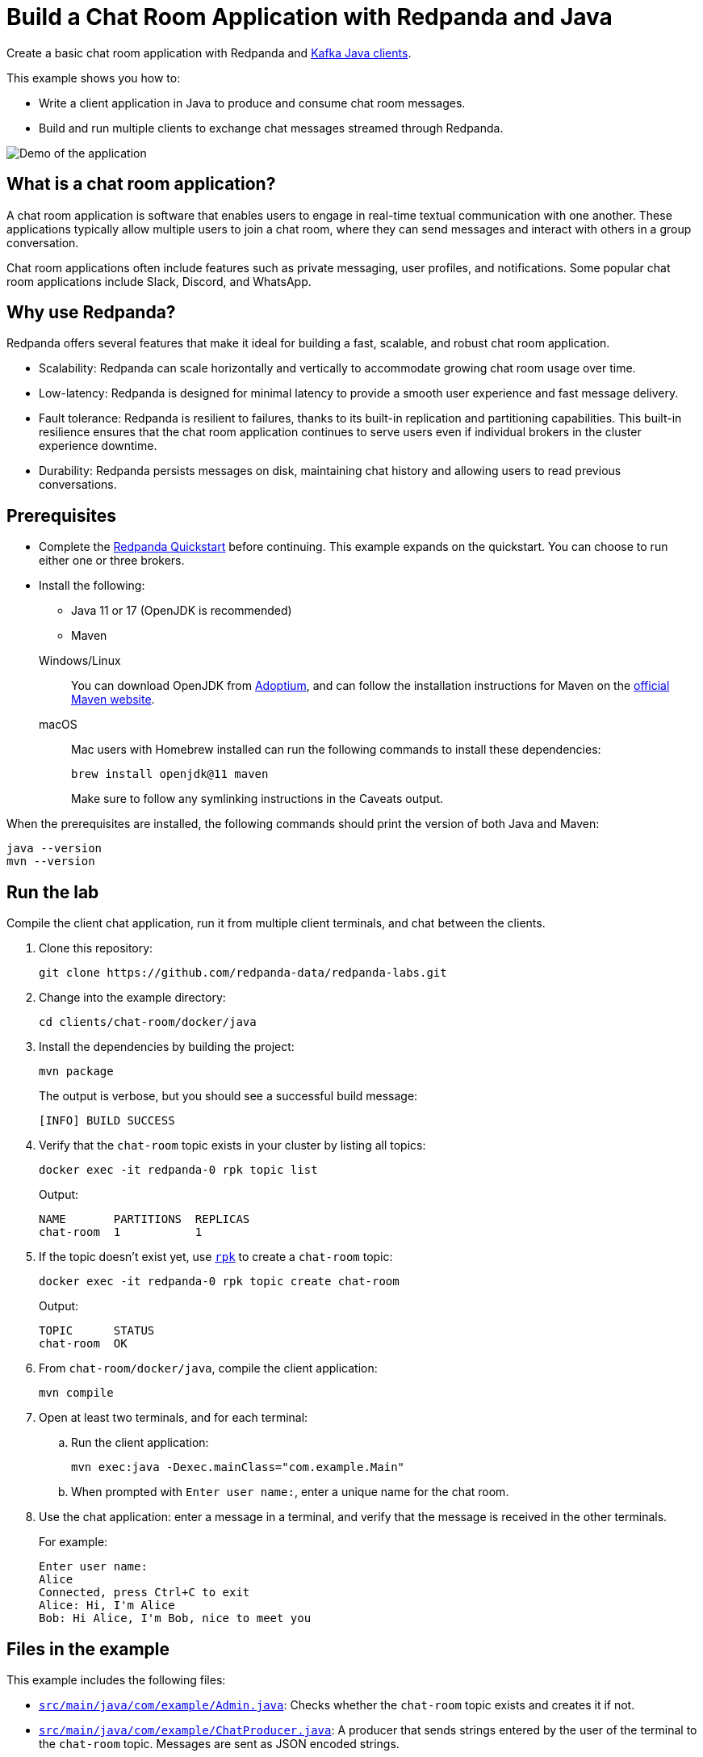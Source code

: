 = Build a Chat Room Application with Redpanda and Java
:description: Create a basic chat room application with Redpanda and Kafka Java clients.
:page-context-links: [{"name": "Docker", "to": "chat-room:docker/docker-java.adoc" },{"name": "Cloud", "to": "chat-room:cloud/cloud-java.adoc" } ]
:env-docker: true
:page-categories: Development, Clients
:page-layout: lab
:page-aliases: 23.3@ROOT:develop:guide-java.adoc
// Set the path to content in this lab for both the docs site and the local GitHub README
:content-url: ./
ifdef::env-site[]
:content-url: https://github.com/redpanda-data/redpanda-labs/blob/main/clients/chat-room/docker/java/
endif::[]
ifndef::env-site[]
:imagesdir: ../../../docs/modules/clients/images/
endif::[]

Create a basic chat room application with Redpanda and https://central.sonatype.com/artifact/org.apache.kafka/kafka-clients[Kafka Java clients^].

This example shows you how to:

* Write a client application in Java to produce and consume chat room messages.
* Build and run multiple clients to exchange chat messages streamed through Redpanda.

image::chat-room.gif[Demo of the application, where two users are chatting to each other]

== What is a chat room application?

A chat room application is software that enables users to engage in real-time textual communication with one another. These applications typically allow multiple users to join a chat room, where they can send messages and interact with others in a group conversation.

Chat room applications often include features such as private messaging, user profiles, and notifications. Some popular chat room applications include Slack, Discord, and WhatsApp.

== Why use Redpanda?

Redpanda offers several features that make it ideal for building a fast, scalable, and robust chat room application.

* Scalability: Redpanda can scale horizontally and vertically to accommodate growing chat room usage over time.
* Low-latency: Redpanda is designed for minimal latency to provide a smooth user experience and fast message delivery.
* Fault tolerance: Redpanda is resilient to failures, thanks to its built-in replication and partitioning capabilities. This built-in resilience ensures that the chat room application continues to serve users even if individual brokers in the cluster experience downtime.
* Durability: Redpanda persists messages on disk, maintaining chat history and allowing users to read previous conversations.

== Prerequisites

- Complete the link:https://docs.redpanda.com/current/get-started/quick-start/[Redpanda Quickstart] before continuing. This example expands on the quickstart. You can choose to run either one or three brokers.

- Install the following:
+
--
** Java 11 or 17 (OpenJDK is recommended)
** Maven
--
+
[tabs]
====
Windows/Linux::
+
--
You can download OpenJDK from https://adoptium.net/temurin/releases[Adoptium^], and can follow the installation instructions for Maven on the https://maven.apache.org/install.html[official Maven website^].
--
macOS::
+
--
Mac users with Homebrew installed can run the following commands to install these dependencies:

```bash
brew install openjdk@11 maven
```

Make sure to follow any symlinking instructions in the Caveats output.
--
====

When the prerequisites are installed, the following commands should print the version of both Java and Maven:

[,bash]
----
java --version
mvn --version
----

== Run the lab

Compile the client chat application, run it from multiple client terminals, and chat between the clients.

. Clone this repository:
+
```bash
git clone https://github.com/redpanda-data/redpanda-labs.git
```

. Change into the example directory:
+
[,bash]
----
cd clients/chat-room/docker/java
----

. Install the dependencies by building the project:
+
[,bash]
----
mvn package
----
+
The output is verbose, but you should see a successful build message:
+
----
[INFO] BUILD SUCCESS
----

. Verify that the `chat-room` topic exists in your cluster by listing all topics:
+
[,bash]
----
docker exec -it redpanda-0 rpk topic list
----
+
Output:
+
[.no-copy]
----
NAME       PARTITIONS  REPLICAS
chat-room  1           1
----

. If the topic doesn't exist yet, use link:https://docs.redpanda.com/current/get-started/rpk/[`rpk`] to create a `chat-room` topic:
+
[,bash]
----
docker exec -it redpanda-0 rpk topic create chat-room
----
+
Output:
+
[.no-copy]
----
TOPIC      STATUS
chat-room  OK
----

. From `chat-room/docker/java`, compile the client application:
+
[,bash]
----
mvn compile
----

. Open at least two terminals, and for each terminal:
.. Run the client application:
+
[,bash]
----
mvn exec:java -Dexec.mainClass="com.example.Main"
----
.. When prompted with `Enter user name:`, enter a unique name for the chat room.
. Use the chat application: enter a message in a terminal, and verify that the message is received in the other terminals.
+
For example:
+
----
Enter user name:
Alice
Connected, press Ctrl+C to exit
Alice: Hi, I'm Alice
Bob: Hi Alice, I'm Bob, nice to meet you
----

== Files in the example

This example includes the following files:

- link:{content-url}src/main/java/com/example/Admin.java[`src/main/java/com/example/Admin.java`]: Checks whether the `chat-room` topic exists and creates it if not.
- link:{content-url}src/main/java/com/example/ChatProducer.java[`src/main/java/com/example/ChatProducer.java`]: A producer that sends strings entered by the user of the terminal to the `chat-room` topic. Messages are sent as JSON encoded strings.
- link:{content-url}src/main/java/com/example/ChatConsumer.java[`src/main/java/com/example/ChatConsumer.java`]: A consumer that reads all messages from the `chat-room`
topic and prints them to the console. You can start as many consumer groups as you like, but each group reads a message only once, which is why the example is using a generated UUID for the group ID. This way, each time you run the application, you see all previous messages.
- link:{content-url}src/main/java/com/example/Main.java[`src/main/java/com/example/Main.java`]: The client application that creates the topic, producer, and consumer and implements the chat logic.

== Next steps

This is a basic example of a chat room application. You can improve this application by implementing additional features and components, such as:

* A user interface to make it more interactive and user-friendly.
* A user registration and login system to authenticate users before they can access the chat room.
* Rate limiting and other measures to prevent spamming and abuse in the chat room.

== Suggested reading

For additional resources to help you build stream processing
applications that can aggregate, join, and filter your data streams, see:

* https://university.redpanda.com/[Redpanda University^]
* https://redpanda.com/blog[Redpanda Blog^]
* https://redpanda.com/resources[Resources^]
